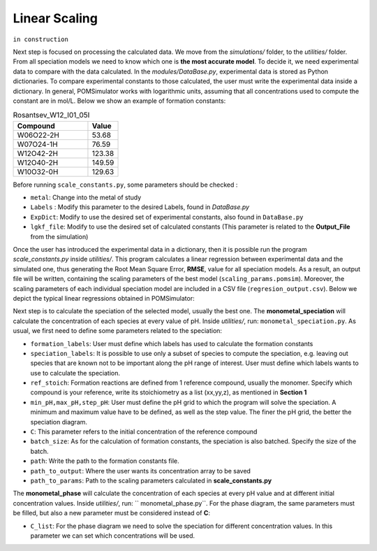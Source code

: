 Linear Scaling
====================

``in construction``

Next step is focused on processing the calculated data. We move from the `simulations/` folder, to the
`utilities/` folder. From all speciation models we need to know which one is **the most accurate model**.
To decide it, we need experimental data to compare with the data calculated. In the `modules/DataBase.py`,
experimental data is stored as Python dictionaries. To compare experimental constants to those calculated, the user must
write the experimental data inside a dictionary. In general, POMSimulator works with logarithmic  units, assuming that
all concentrations used to compute the constant are in mol/L. Below we show an example of formation constants:

.. list-table:: Rosantsev_W12_I01_05I
   :header-rows: 1
   :widths: 50 20

   * - Compound
     - Value
   * - W06O22-2H
     - 53.68
   * - W07O24-1H
     - 76.59
   * - W12O42-2H
     - 123.38
   * - W12O40-2H
     - 149.59
   * - W10O32-0H
     - 129.63

Before running ``scale_constants.py``, some parameters should be checked :

- ``metal``: Change into the metal of study
- ``Labels`` : Modify this parameter to the desired Labels, found in `DataBase.py`
- ``ExpDict``: Modify to use the desired set of experimental constants, also found in ``DataBase.py``
- ``lgkf_file``: Modify to use the desired set of calculated constants (This parameter is related to the **Output_File** from the simulation)

Once the user has introduced the experimental data in a dictionary, then it is possible
run the program `scale_constants.py` inside `utilities/`. This program
calculates a linear regression between experimental data and the
simulated one, thus generating the  Root Mean Square Error, **RMSE**, value for
all speciation models. As a result, an output file will be written, containing the scaling
parameters of the best model (``scaling_params.pomsim``). Moreover, the scaling
parameters of each individual speciation model are included in a CSV file (``regresion_output.csv``). Below we depict
the typical linear regressions obtained in POMSimulator:

.. image:: ../.img/scaling_plot_best_model.png
   :width: 400
   :alt: drawing
   :align: center

Next step is to calculate the speciation of the selected model, usually the best one. The **monometal_speciation** will calculate
the concentration of each species at every value of pH. Inside `utilities/`, run: ``monometal_speciation.py``. As usual, we first need to define
some parameters related to the speciation:

- ``formation_labels``: User must define which labels has used to calculate the formation constants
- ``speciation_labels``: It is possible to use only a subset of species to compute the speciation, e.g. leaving out species that are known not to be important along the pH range of interest. User must define which labels wants to use to calculate the speciation.
- ``ref_stoich``: Formation reactions are defined from 1 reference compound, usually the monomer. Specify which compound is your reference, write its stoichiometry as a list (xx,yy,z), as mentioned in **Section 1**
- ``min_pH,max_pH,step_pH``: User must define the pH grid to which the program will solve the speciation. A minimum and maximum value have to be defined, as well as the step value. The finer the pH grid, the better the speciation diagram.
- ``C``: This parameter refers to the initial concentration of the reference compound
- ``batch_size``: As for the calculation of formation constants, the speciation is also batched. Specify the size of the batch.
- ``path``: Write the path to the formation constants file.
- ``path_to_output``: Where the user wants its concentration array to be saved
- ``path_to_params``: Path to the scaling parameters calculated in **scale_constants.py**

The **monometal_phase** will calculate the concentration of each species at every pH value and at different initial concentration values.
Inside `utilities/`, run: `` monometal_phase.py``. For the phase diagram, the same parameters must be filled, but also a new parameter must be considered
instead of **C**:

- ``C_list``: For the phase diagram we need to solve the speciation for different concentration values. In this parameter we can set which concentrations will be used.
